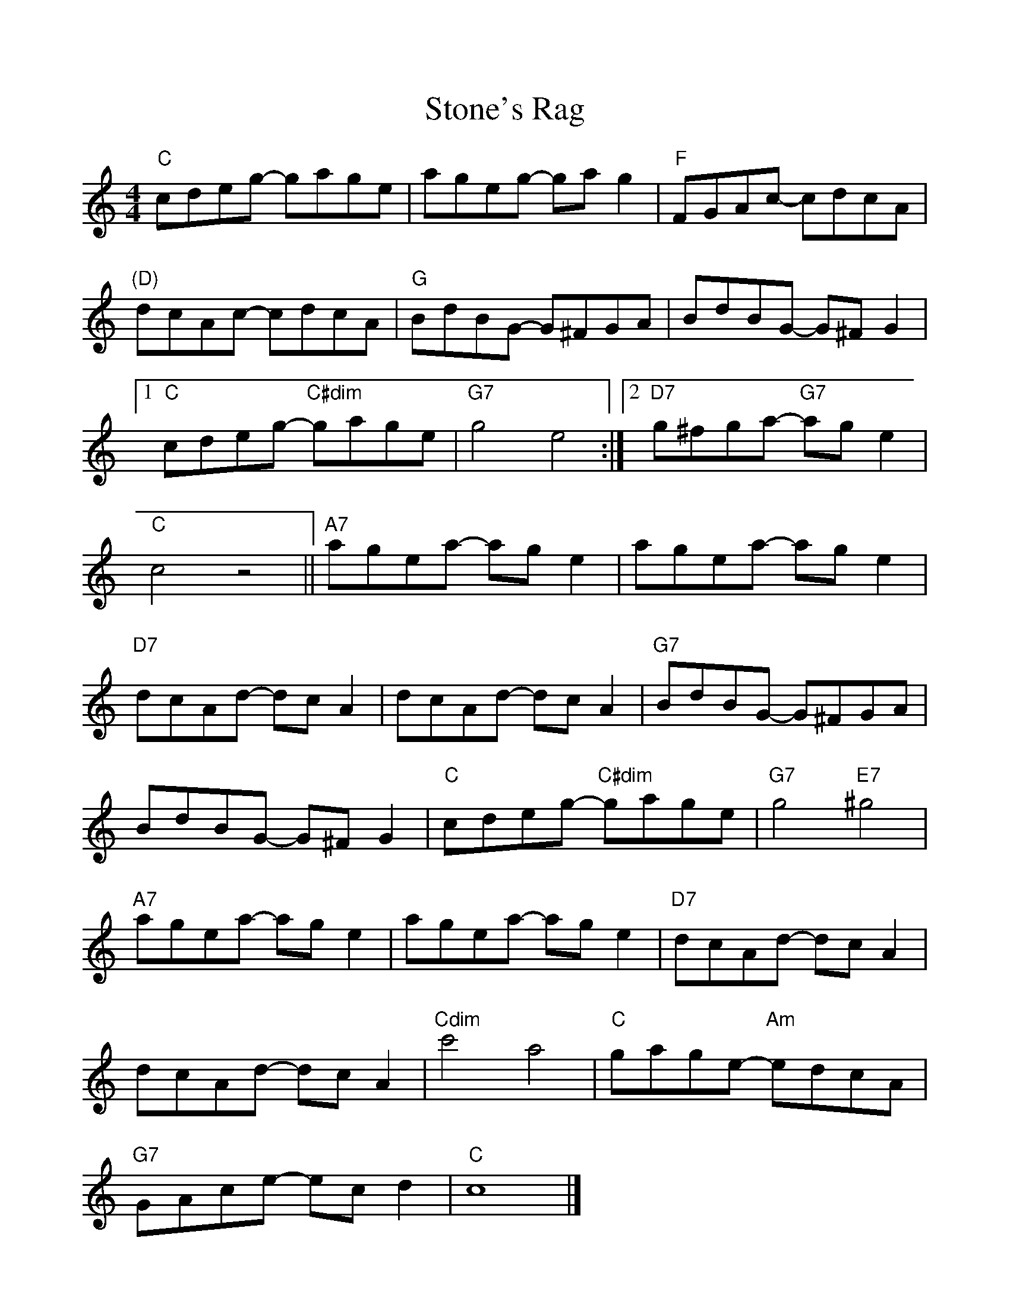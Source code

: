 %Scale the output
%%scale 1.000
%%format dulcimer.fmt
X: 1
T:Stone's Rag
M:4/4
L:1/8
V:1 clef=treble
%%continueall 1
%%partsbox 1
%%writehistory 1
K:C
"C"cdeg- gage|ageg- gag2|"F"FGAc- cdcA|"(D)"dcAc- cdcA|
"G"BdBG- G^FGA|BdBG- G^FG2|[1"C"cdeg- "C#dim"gage|"G7"g4 e4:|[2 "D7"g^fga- "G7"age2|"C"c4z4||
"A7"agea- age2|agea- age2|"D7"dcAd- dcA2|dcAd- dcA2|
"G7"BdBG- G^FGA|BdBG- G^FG2|"C"cdeg- "C#dim"gage|"G7"g4 "E7"^g4|
"A7"agea- age2|agea- age2|"D7"dcAd- dcA2|dcAd- dcA2|
"Cdim"c'4 a4|"C"gage- "Am"edcA|"G7"GAce- ecd2|"C"c8|]
